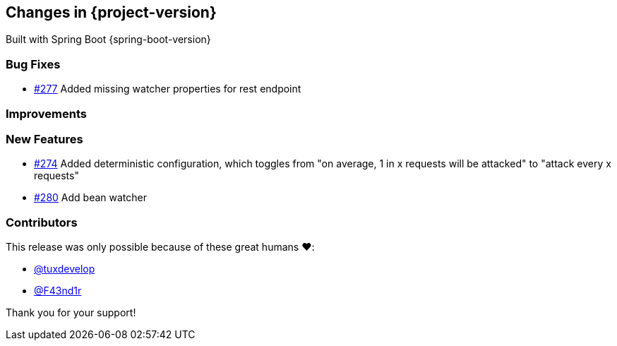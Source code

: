 [[changes]]
== Changes in {project-version}

Built with Spring Boot {spring-boot-version}

=== Bug Fixes
// - https://github.com/codecentric/chaos-monkey-spring-boot/pull/xxx[#xxx] Added example entry. Please don't remove.

 - https://github.com/codecentric/chaos-monkey-spring-boot/pull/279[#277] Added missing watcher properties for rest endpoint

=== Improvements
// - https://github.com/codecentric/chaos-monkey-spring-boot/pull/xxx[#xxx] Added example entry. Please don't remove.

=== New Features
 - https://github.com/codecentric/chaos-monkey-spring-boot/pull/274[#274] Added deterministic configuration, which toggles from "on average, 1 in x requests will be attacked" to "attack every x requests"
 - https://github.com/codecentric/chaos-monkey-spring-boot/pull/280[#280] Add bean watcher
// - https://github.com/codecentric/chaos-monkey-spring-boot/pull/xxx[#xxx] Added example entry. Please don't remove.

=== Contributors

This release was only possible because of these great humans ❤️:

// - https://github.com/octocat[@octocat]

 - https://github.com/tuxdevelop[@tuxdevelop]
 - https://github.com/F43nd1r[@F43nd1r]

Thank you for your support!
